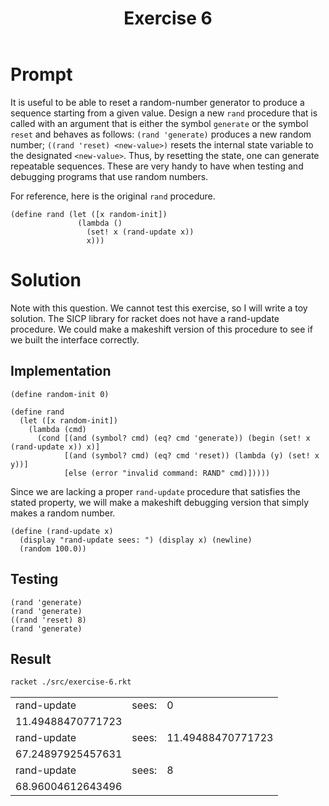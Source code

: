 #+title: Exercise 6
* Prompt
It is useful to be able to reset a random-number generator to produce a sequence starting from a given value. Design a new ~rand~ procedure that is called with an argument that is either the symbol ~generate~ or the symbol ~reset~ and behaves as follows: ~(rand 'generate)~ produces a new random number; ~((rand 'reset) <new-value>)~ resets the internal state variable to the designated ~<new-value>~. Thus, by resetting the state, one can generate repeatable sequences. These are very handy to have when testing and debugging programs that use random numbers.

For reference, here is the original ~rand~ procedure.

#+begin_src racket
(define rand (let ([x random-init])
               (lambda ()
                 (set! x (rand-update x))
                 x)))
#+end_src

* Solution

Note with this question. We cannot test this exercise, so I will write a toy solution. The SICP library for racket does not have a rand-update procedure. We could make a makeshift version of this procedure to see if we built the interface correctly.

** Implementation
:PROPERTIES:
:header-args:racket: :exports code :tangle ./src/exercise-6.rkt  :mkdirp yes :comments both
:END:

#+begin_src racket :exports none
#lang sicp
#+end_src

#+begin_src racket
(define random-init 0)

(define rand
  (let ([x random-init])
    (lambda (cmd)
      (cond [(and (symbol? cmd) (eq? cmd 'generate)) (begin (set! x (rand-update x)) x)]
            [(and (symbol? cmd) (eq? cmd 'reset)) (lambda (y) (set! x y))]
            [else (error "invalid command: RAND" cmd)]))))
#+end_src

Since we are lacking a proper ~rand-update~ procedure that satisfies the stated property, we will make a makeshift debugging version that simply makes a random number.

#+begin_src racket
(define (rand-update x)
  (display "rand-update sees: ") (display x) (newline)
  (random 100.0))
#+end_src

** Testing
:PROPERTIES:
:header-args:racket: :exports code :tangle ./src/exercise-6.rkt  :mkdirp yes :comments both
:END:

#+begin_src racket
(rand 'generate)
(rand 'generate)
((rand 'reset) 8)
(rand 'generate)
#+end_src


** Result
#+begin_src sh :exports both
racket ./src/exercise-6.rkt
#+end_src

#+RESULTS:
|       rand-update | sees: |                 0 |
| 11.49488470771723 |       |                   |
|       rand-update | sees: | 11.49488470771723 |
| 67.24897925457631 |       |                   |
|       rand-update | sees: |                 8 |
| 68.96004612643496 |       |                   |
